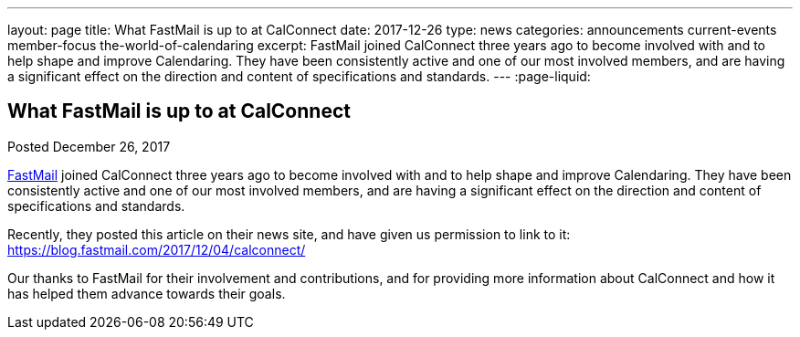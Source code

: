 ---
layout: page
title: What FastMail is up to at CalConnect
date: 2017-12-26
type: news
categories: announcements current-events member-focus the-world-of-calendaring
excerpt: FastMail joined CalConnect three years ago to become involved with and to help shape and improve Calendaring. They have been consistently active and one of our most involved members, and are having a significant effect on the direction and content of specifications and standards.
---
:page-liquid:

== What FastMail is up to at CalConnect

Posted December 26, 2017 

https://fastmail.com[FastMail] joined CalConnect three years ago to become involved with and to help shape and improve Calendaring. They have been consistently active and one of our most involved members, and are having a significant effect on the direction and content of specifications and standards.

Recently, they posted this article on their news site, and have given us permission to link to it: https://blog.fastmail.com/2017/12/04/calconnect/

Our thanks to FastMail for their involvement and contributions, and for providing more information about CalConnect and how it has helped them advance towards their goals.


